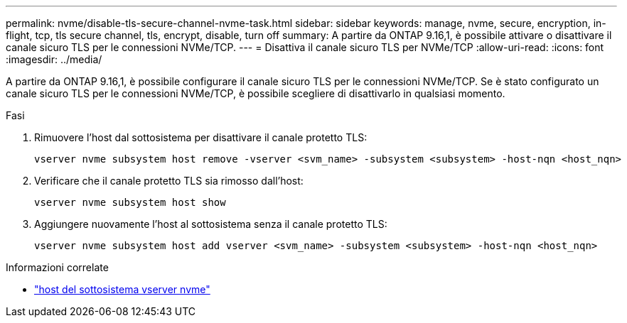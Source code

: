 ---
permalink: nvme/disable-tls-secure-channel-nvme-task.html 
sidebar: sidebar 
keywords: manage, nvme, secure, encryption, in-flight, tcp, tls secure channel, tls, encrypt, disable, turn off 
summary: A partire da ONTAP 9.16,1, è possibile attivare o disattivare il canale sicuro TLS per le connessioni NVMe/TCP. 
---
= Disattiva il canale sicuro TLS per NVMe/TCP
:allow-uri-read: 
:icons: font
:imagesdir: ../media/


[role="lead"]
A partire da ONTAP 9.16,1, è possibile configurare il canale sicuro TLS per le connessioni NVMe/TCP. Se è stato configurato un canale sicuro TLS per le connessioni NVMe/TCP, è possibile scegliere di disattivarlo in qualsiasi momento.

.Fasi
. Rimuovere l'host dal sottosistema per disattivare il canale protetto TLS:
+
[source, cli]
----
vserver nvme subsystem host remove -vserver <svm_name> -subsystem <subsystem> -host-nqn <host_nqn>
----
. Verificare che il canale protetto TLS sia rimosso dall'host:
+
[source, cli]
----
vserver nvme subsystem host show
----
. Aggiungere nuovamente l'host al sottosistema senza il canale protetto TLS:
+
[source, cli]
----
vserver nvme subsystem host add vserver <svm_name> -subsystem <subsystem> -host-nqn <host_nqn>
----


.Informazioni correlate
* link:https://docs.netapp.com/us-en/ontap-cli/search.html?q=vserver+nvme+subsystem+host["host del sottosistema vserver nvme"^]

